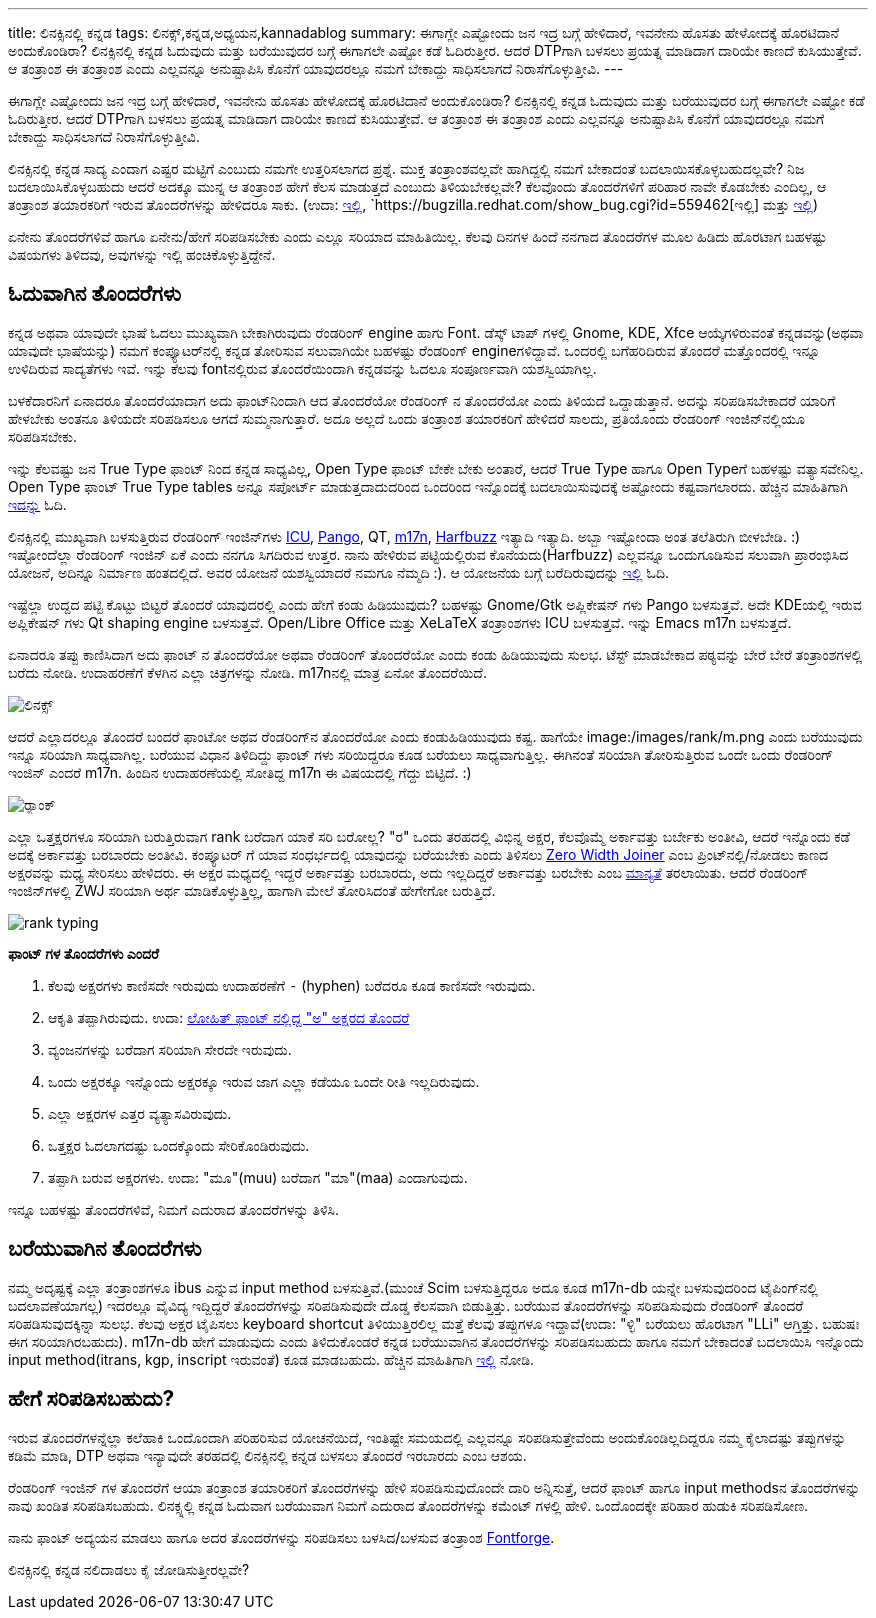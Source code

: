 ---
title: ಲಿನಕ್ಸಿನಲ್ಲಿ ಕನ್ನಡ
tags: ಲಿನಕ್ಸ್,ಕನ್ನಡ,ಅಧ್ಯಯನ,kannadablog
summary: ಈಗಾಗ್ಲೇ ಎಷ್ಟೋಂದು ಜನ ಇದ್ರ ಬಗ್ಗೆ ಹೇಳಿದಾರೆ, ಇವನೇನು ಹೊಸತು ಹೇಳೋದಕ್ಕೆ ಹೊರಟಿದಾನೆ ಅಂದುಕೊಂಡಿರಾ? ಲಿನಕ್ಸಿನಲ್ಲಿ ಕನ್ನಡ ಓದುವುದು ಮತ್ತು ಬರೆಯುವುದರ ಬಗ್ಗೆ ಈಗಾಗಲೇ ಎಷ್ಟೋ ಕಡೆ ಓದಿರುತ್ತೀರ. ಆದರೆ DTPಗಾಗಿ ಬಳಸಲು ಪ್ರಯತ್ನ ಮಾಡಿದಾಗ ದಾರಿಯೇ ಕಾಣದೆ ಕುಸಿಯುತ್ತೇವೆ. ಆ ತಂತ್ರಾಂಶ ಈ ತಂತ್ರಾಂಶ ಎಂದು ಎಲ್ಲವನ್ನೂ ಅನುಷ್ಟಾಪಿಸಿ ಕೊನೆಗೆ ಯಾವುದರಲ್ಲೂ ನಮಗೆ ಬೇಕಾದ್ದು ಸಾಧಿಸಲಾಗದೆ ನಿರಾಸೆಗೊಳ್ಳುತ್ತೀವಿ.
---

ಈಗಾಗ್ಲೇ ಎಷ್ಟೋಂದು ಜನ ಇದ್ರ ಬಗ್ಗೆ ಹೇಳಿದಾರೆ, ಇವನೇನು ಹೊಸತು ಹೇಳೋದಕ್ಕೆ ಹೊರಟಿದಾನೆ ಅಂದುಕೊಂಡಿರಾ? ಲಿನಕ್ಸಿನಲ್ಲಿ ಕನ್ನಡ ಓದುವುದು ಮತ್ತು ಬರೆಯುವುದರ ಬಗ್ಗೆ ಈಗಾಗಲೇ ಎಷ್ಟೋ ಕಡೆ ಓದಿರುತ್ತೀರ. ಆದರೆ DTPಗಾಗಿ ಬಳಸಲು ಪ್ರಯತ್ನ ಮಾಡಿದಾಗ ದಾರಿಯೇ ಕಾಣದೆ ಕುಸಿಯುತ್ತೇವೆ. ಆ ತಂತ್ರಾಂಶ ಈ ತಂತ್ರಾಂಶ ಎಂದು ಎಲ್ಲವನ್ನೂ ಅನುಷ್ಟಾಪಿಸಿ ಕೊನೆಗೆ ಯಾವುದರಲ್ಲೂ ನಮಗೆ ಬೇಕಾದ್ದು ಸಾಧಿಸಲಾಗದೆ ನಿರಾಸೆಗೊಳ್ಳುತ್ತೀವಿ. 

ಲಿನಕ್ಸಿನಲ್ಲಿ ಕನ್ನಡ ಸಾದ್ಯ ಎಂದಾಗ ಎಷ್ಟರ ಮಟ್ಟಿಗೆ ಎಂಬುದು ನಮಗೇ ಉತ್ತರಿಸಲಾಗದ ಪ್ರಶ್ನೆ. ಮುಕ್ತ ತಂತ್ರಾಂಶವಲ್ಲವೇ ಹಾಗಿದ್ದಲ್ಲಿ ನಮಗೆ ಬೇಕಾದಂತೆ ಬದಲಾಯಿಸಕೊಳ್ಳಬಹುದಲ್ಲವೇ? ನಿಜ ಬದಲಾಯಿಸಿಕೊಳ್ಳಬಹುದು ಆದರೆ ಅದಕ್ಕೂ ಮುನ್ನ ಆ ತಂತ್ರಾಂಶ ಹೇಗೆ ಕೆಲಸ ಮಾಡುತ್ತದೆ ಎಂಬುದು ತಿಳಿಯಬೇಕಲ್ಲವೇ? ಕೆಲವೊಂದು ತೊಂದರೆಗಳಿಗೆ ಪರಿಹಾರ ನಾವೇ ಕೊಡಬೇಕು ಎಂದಿಲ್ಲ, ಆ ತಂತ್ರಾಂಶ ತಯಾರಕರಿಗೆ ಇರುವ ತೊಂದರೆಗಳನ್ನು ಹೇಳಿದರೂ ಸಾಕು. (ಉದಾ: https://bugzilla.redhat.com/show_bug.cgi?id=694705[ಇಲ್ಲಿ], `https://bugzilla.redhat.com/show_bug.cgi?id=559462[ಇಲ್ಲಿ] ಮತ್ತು https://bugzilla.redhat.com/show_bug.cgi?id=694724[ಇಲ್ಲಿ])

ಏನೇನು ತೊಂದರೆಗಳಿವೆ ಹಾಗೂ ಏನೇನು/ಹೇಗೆ ಸರಿಪಡಿಸಬೇಕು ಎಂದು ಎಲ್ಲೂ ಸರಿಯಾದ ಮಾಹಿತಿಯಿಲ್ಲ. ಕೆಲವು ದಿನಗಳ ಹಿಂದೆ ನನಗಾದ ತೊಂದರೆಗಳ ಮೂಲ ಹಿಡಿದು ಹೊರಟಾಗ ಬಹಳಷ್ಟು ವಿಷಯಗಳು ತಿಳಿದವು, ಅವುಗಳನ್ನು ಇಲ್ಲಿ ಹಂಚಿಕೊಳ್ಳುತ್ತಿದ್ದೇನೆ.

== ಓದುವಾಗಿನ ತೊಂದರೆಗಳು 

ಕನ್ನಡ ಅಥವಾ ಯಾವುದೇ ಭಾಷೆ ಓದಲು ಮುಖ್ಯವಾಗಿ ಬೇಕಾಗಿರುವುದು ರೆಂಡರಿಂಗ್ engine ಹಾಗು Font. ಡೆಸ್ಕ್ ಟಾಪ್ ಗಳಲ್ಲಿ Gnome, KDE, Xfce ಆಯ್ಕೆಗಳಿರುವಂತೆ ಕನ್ನಡವನ್ನು(ಅಥವಾ ಯಾವುದೇ ಭಾಷೆಯನ್ನು) ನಮಗೆ ಕಂಪ್ಯೂಟರ್‌ನಲ್ಲಿ ಕನ್ನಡ ತೋರಿಸುವ ಸಲುವಾಗಿಯೇ ಬಹಳಷ್ಟು ರೆಂಡರಿಂಗ್ engineಗಳಿದ್ದಾವೆ. ಒಂದರಲ್ಲಿ ಬಗೆಹರಿದಿರುವ ತೊಂದರೆ ಮತ್ತೊಂದರಲ್ಲಿ ಇನ್ನೂ ಉಳಿದಿರುವ ಸಾದ್ಯತೆಗಳು ಇವೆ. ಇನ್ನು ಕೆಲವು fontನಲ್ಲಿರುವ ತೊಂದರೆಯಿಂದಾಗಿ ಕನ್ನಡವನ್ನು ಓದಲೂ ಸಂಪೂರ್ಣವಾಗಿ ಯಶಸ್ವಿಯಾಗಿಲ್ಲ. 

ಬಳಕೆದಾರನಿಗೆ ಏನಾದರೂ ತೊಂದರೆಯಾದಾಗ ಅದು ಫಾಂಟ್‌ನಿಂದಾಗಿ ಆದ ತೊಂದರೆಯೋ ರೆಂಡರಿಂಗ್ ನ ತೊಂದರೆಯೋ ಎಂದು ತಿಳಿಯದೆ ಒದ್ದಾಡುತ್ತಾನೆ. ಅದನ್ನು ಸರಿಪಡಿಸಬೇಕಾದರೆ ಯಾರಿಗೆ ಹೇಳಬೇಕು ಅಂತನೂ ತಿಳಿಯದೇ ಸರಿಪಡಿಸಲೂ ಆಗದೆ ಸುಮ್ಮನಾಗುತ್ತಾರೆ. ಅದೂ ಅಲ್ಲದೆ ಒಂದು ತಂತ್ರಾಂಶ ತಯಾರಕರಿಗೆ ಹೇಳಿದರೆ ಸಾಲದು, ಪ್ರತಿಯೊಂದು ರೆಂಡರಿಂಗ್ ಇಂಜಿನ್‌ನಲ್ಲಿಯೂ ಸರಿಪಡಿಸಬೇಕು. 

ಇನ್ನು ಕೆಲವಷ್ಟು ಜನ True Type ಫಾಂಟ್ ನಿಂದ ಕನ್ನಡ ಸಾಧ್ಯವಿಲ್ಲ, Open Type ಫಾಂಟ್ ಬೇಕೇ ಬೇಕು ಅಂತಾರೆ, ಆದರೆ True Type ಹಾಗೂ Open Typeಗೆ ಬಹಳಷ್ಟು ವತ್ಯಾಸವೇನಿಲ್ಲ. Open Type ಫಾಂಟ್ True Type tables ಅನ್ನೂ ಸಪೋರ್ಟ್ ಮಾಡುತ್ತದಾದುದರಿಂದ ಒಂದರಿಂದ ಇನ್ನೊಂದಕ್ಕೆ ಬದಲಾಯಿಸುವುದಕ್ಕೆ ಅಷ್ಟೋಂದು ಕಷ್ಟವಾಗಲಾರದು. ಹೆಚ್ಚಿನ ಮಾಹಿತಿಗಾಗಿ http://opentype.info/blog/2010/07/31/opentype-myths-explained/[ಇದನ್ನು] ಓದಿ.

ಲಿನಕ್ಸಿನಲ್ಲಿ ಮುಖ್ಯವಾಗಿ ಬಳಸುತ್ತಿರುವ ರೆಂಡರಿಂಗ್ ಇಂಜಿನ್‌ಗಳು http://site.icu-project.org/[ICU], http://www.pango.org/[Pango], QT, http://www.m17n.org/index.html[m17n], http://www.freedesktop.org/wiki/Software/HarfBuzz[Harfbuzz] ಇತ್ಯಾದಿ ಇತ್ಯಾದಿ. ಅಬ್ಬಾ ಇಷ್ಟೋಂದಾ ಅಂತ ತಲೆತಿರುಗಿ ಬೀಳಬೇಡಿ. :) ಇಷ್ಟೋಂದೆಲ್ಲಾ ರೆಂಡರಿಂಗ್ ಇಂಜಿನ್ ಏಕೆ ಎಂದು ನನಗೂ ಸಿಗದಿರುವ ಉತ್ತರ. ನಾನು ಹೇಳಿರುವ ಪಟ್ಟಿಯಲ್ಲಿರುವ ಕೊನೆಯದು(Harfbuzz) ಎಲ್ಲವನ್ನೂ ಒಂದುಗೂಡಿಸುವ ಸಲುವಾಗಿ ಪ್ರಾರಂಭಿಸಿದ ಯೋಜನೆ, ಅದಿನ್ನೂ ನಿರ್ಮಾಣ ಹಂತದಲ್ಲಿದೆ. ಅವರ ಯೋಜನೆ ಯಶಸ್ವಿಯಾದರೆ ನಮಗೂ ನೆಮ್ಮದಿ :). ಆ ಯೋಜನೆಯ ಬಗ್ಗೆ ಬರೆದಿರುವುದನ್ನು http://behdad.org/text/[ಇಲ್ಲಿ] ಓದಿ. 

ಇಷ್ಟೆಲ್ಲಾ ಉದ್ದದ ಪಟ್ಟಿ ಕೊಟ್ಟು ಬಿಟ್ಟರೆ ತೊಂದರೆ ಯಾವುದರಲ್ಲಿ ಎಂದು ಹೇಗೆ ಕಂಡು ಹಿಡಿಯುವುದು? ಬಹಳಷ್ಟು Gnome/Gtk ಅಪ್ಲಿಕೇಷನ್ ಗಳು Pango ಬಳಸುತ್ತವೆ. ಅದೇ KDEಯಲ್ಲಿ ಇರುವ ಅಪ್ಲಿಕೇಷನ್ ಗಳು Qt shaping engine ಬಳಸುತ್ತವೆ. Open/Libre Office ಮತ್ತು XeLaTeX ತಂತ್ರಾಂಶಗಳು ICU ಬಳಸುತ್ತವೆ. ಇನ್ನು Emacs m17n ಬಳಸುತ್ತದೆ.

ಏನಾದರೂ ತಪ್ಪು ಕಾಣಿಸಿದಾಗ ಅದು ಫಾಂಟ್ ನ ತೊಂದರೆಯೋ ಅಥವಾ ರೆಂಡರಿಂಗ್ ತೊಂದರೆಯೋ ಎಂದು ಕಂಡು ಹಿಡಿಯುವುದು ಸುಲಭ. ಟೆಸ್ಟ್ ಮಾಡಬೇಕಾದ ಪಠ್ಯವನ್ನು ಬೇರೆ ಬೇರೆ ತಂತ್ರಾಂಶಗಳಲ್ಲಿ ಬರೆದು ನೋಡಿ. ಉದಾಹರಣೆಗೆ ಕೆಳಗಿನ ಎಲ್ಲಾ ಚಿತ್ರಗಳನ್ನು ನೋಡಿ. m17nನಲ್ಲಿ ಮಾತ್ರ ಏನೋ ತೊಂದರೆಯಿದೆ. 


image::/images/linux_all_rendering_engines/m.jpg[ಲಿನಕ್ಸ್]


ಆದರೆ ಎಲ್ಲಾದರಲ್ಲೂ ತೊಂದರೆ ಬಂದರೆ ಫಾಂಟೋ ಅಥವ ರೆಂಡರಿಂಗ್‌ನ ತೊಂದರೆಯೋ ಎಂದು ಕಂಡುಹಿಡಿಯುವುದು ಕಷ್ಟ. ಹಾಗೆಯೇ image:/images/rank/m.png ಎಂದು ಬರೆಯುವುದು ಇನ್ನೂ ಸರಿಯಾಗಿ ಸಾಧ್ಯವಾಗಿಲ್ಲ. ಬರೆಯುವ ವಿಧಾನ ತಿಳಿದಿದ್ದು ಫಾಂಟ್ ಗಳು ಸರಿಯಿದ್ದರೂ ಕೂಡ ಬರೆಯಲು ಸಾಧ್ಯವಾಗುತ್ತಿಲ್ಲ. ಈಗಿನಂತೆ ಸರಿಯಾಗಿ ತೋರಿಸುತ್ತಿರುವ ಒಂದೇ ಒಂದು ರೆಂಡರಿಂಗ್ ಇಂಜಿನ್ ಎಂದರೆ m17n. ಹಿಂದಿನ ಉದಾಹರಣೆಯಲ್ಲಿ ಸೋತಿದ್ದ m17n ಈ ವಿಷಯದಲ್ಲಿ ಗೆದ್ದು ಬಿಟ್ಟಿದೆ. :)

image::/images/rank_all_rendering_engines/m.jpg[ರ‍್ಯಾಂಕ್]


ಎಲ್ಲಾ ಒತ್ತಕ್ಷರಗಳೂ ಸರಿಯಾಗಿ ಬರುತ್ತಿರುವಾಗ rank ಬರೆದಾಗ ಯಾಕೆ ಸರಿ ಬರೋಲ್ಲ? "ರ" ಒಂದು ತರಹದಲ್ಲಿ ವಿಭಿನ್ನ ಅಕ್ಷರ, ಕೆಲವೊಮ್ಮೆ ಅರ್ಕಾವತ್ತು ಬರ್ಬೇಕು ಅಂತೀವಿ, ಆದರೆ ಇನ್ನೊಂದು ಕಡೆ ಅದಕ್ಕೆ ಅರ್ಕಾವತ್ತು ಬರಬಾರದು ಅಂತೀವಿ. ಕಂಪ್ಯೂಟರ್ ಗೆ ಯಾವ ಸಂಧರ್ಭದಲ್ಲಿ ಯಾವುದನ್ನು ಬರೆಯಬೇಕು ಎಂದು ತಿಳಿಸಲು http://en.wikipedia.org/wiki/Zero-width_joiner[Zero Width Joiner] ಎಂಬ ಪ್ರಿಂಟ್‌ನಲ್ಲಿ/ನೋಡಲು ಕಾಣದ ಅಕ್ಷರವನ್ನು ಮಧ್ಯ ಸೇರಿಸಲು ಹೇಳಿದರು. ಈ ಅಕ್ಷರ ಮಧ್ಯದಲ್ಲಿ ಇದ್ದರೆ ಅರ್ಕಾವತ್ತು ಬರಬಾರದು, ಅದು ಇಲ್ಲದಿದ್ದರೆ ಅರ್ಕಾವತ್ತು ಬರಬೇಕು ಎಂಬ http://unicode.org/review/pr-37.pdf[ಮಾನ್ಯತೆ] ತರಲಾಯಿತು. ಆದರೆ ರೆಂಡರಿಂಗ್ ಇಂಜಿನ್‌ಗಳಲ್ಲಿ ZWJ ಸರಿಯಾಗಿ ಅರ್ಥ ಮಾಡಿಕೊಳ್ಳುತ್ತಿಲ್ಲ, ಹಾಗಾಗಿ ಮೇಲೆ ತೋರಿಸಿದಂತೆ ಹೇಗೇಗೋ ಬರುತ್ತಿದೆ. 


image::/images/rank_typing/m.png[rank typing]


**ಫಾಂಟ್ ಗಳ ತೊಂದರೆಗಳು ಎಂದರೆ**

1. ಕೆಲವು ಅಕ್ಷರಗಳು ಕಾಣಿಸದೇ ಇರುವುದು ಉದಾಹರಣೆಗೆ `-` (hyphen) ಬರೆದರೂ ಕೂಡ ಕಾಣಿಸದೇ ಇರುವುದು.  
2. ಆಕೃತಿ ತಪ್ಪಾಗಿರುವುದು. ಉದಾ: https://bugzilla.redhat.com/show_bug.cgi?id=694705[ಲೋಹಿತ್ ಫಾಂಟ್ ನಲ್ಲಿದ್ದ "ಅ" ಅಕ್ಷರದ ತೊಂದರೆ]
3. ವ್ಯಂಜನಗಳನ್ನು ಬರೆದಾಗ ಸರಿಯಾಗಿ ಸೇರದೇ ಇರುವುದು.  
4. ಒಂದು ಅಕ್ಷರಕ್ಕೂ ಇನ್ನೊಂದು ಅಕ್ಷರಕ್ಕೂ ಇರುವ ಜಾಗ ಎಲ್ಲಾ ಕಡೆಯೂ ಒಂದೇ ರೀತಿ ಇಲ್ಲದಿರುವುದು.  
5. ಎಲ್ಲಾ ಅಕ್ಷರಗಳ ಎತ್ತರ ವ್ಯತ್ಯಾಸವಿರುವುದು.  
6. ಒತ್ತಕ್ಷರ ಓದಲಾಗದಷ್ಟು ಒಂದಕ್ಕೊಂದು ಸೇರಿಕೊಂಡಿರುವುದು.  
7. ತಪ್ಪಾಗಿ ಬರುವ ಅಕ್ಷರಗಳು. ಉದಾ: "ಮೂ"(muu) ಬರೆದಾಗ "ಮಾ"(maa) ಎಂದಾಗುವುದು.   

ಇನ್ನೂ ಬಹಳಷ್ಟು ತೊಂದರೆಗಳಿವೆ, ನಿಮಗೆ ಎದುರಾದ ತೊಂದರೆಗಳನ್ನು ತಿಳಿಸಿ. 


== ಬರೆಯುವಾಗಿನ ತೊಂದರೆಗಳು

ನಮ್ಮ ಅದೃಷ್ಟಕ್ಕೆ ಎಲ್ಲಾ ತಂತ್ರಾಂಶಗಳೂ ibus ಎನ್ನುವ input method ಬಳಸುತ್ತಿವೆ.(ಮುಂಚೆ Scim ಬಳಸುತ್ತಿದ್ದರೂ ಅದೂ ಕೂಡ m17n-db ಯನ್ನೇ ಬಳಸುವುದರಿಂದ ಟೈಪಿಂಗ್‌ನಲ್ಲಿ ಬದಲಾವಣೆಯಾಗಲ್ಲ) ಇದರಲ್ಲೂ ವೈವಿದ್ಯ ಇದ್ದಿದ್ದರೆ ತೊಂದರೆಗಳನ್ನು ಸರಿಪಡಿಸುವುದೇ ದೊಡ್ಡ ಕೆಲಸವಾಗಿ ಬಿಡುತ್ತಿತ್ತು. ಬರೆಯುವ ತೊಂದರೆಗಳನ್ನು ಸರಿಪಡಿಸುವುದು ರೆಂಡರಿಂಗ್ ತೊಂದರೆ ಸರಿಪಡಿಸುವುದಕ್ಕಿನ್ನಾ ಸುಲಭ. ಕೆಲವು ಅಕ್ಷರ ಟೈಪಿಸಲು keyboard shortcut ತಿಳಿಯುತ್ತಿರಲಿಲ್ಲ ಮತ್ತೆ ಕೆಲವು ತಪ್ಪುಗಳೂ ಇದ್ದಾವೆ(ಉದಾ: "ಳ್ಳಿ" ಬರೆಯಲು ಹೊರಟಾಗ "LLi" ಆಗ್ತಿತ್ತು. ಬಹುಷಃ ಈಗ ಸರಿಯಾಗಿರಬಹುದು). m17n-db ಹೇಗೆ ಮಾಡುವುದು ಎಂದು ತಿಳಿದುಕೊಂಡರೆ ಕನ್ನಡ ಬರೆಯುವಾಗಿನ ತೊಂದರೆಗಳನ್ನು ಸರಿಪಡಿಸಬಹುದು ಹಾಗೂ ನಮಗೆ ಬೇಕಾದಂತೆ ಬದಲಾಯಿಸಿ ಇನ್ನೊಂದು input method(itrans, kgp, inscript ಇರುವಂತೆ) ಕೂಡ ಮಾಡಬಹುದು. ಹೆಚ್ಚಿನ ಮಾಹಿತಿಗಾಗಿ http://www.m17n.org/common/m17n-docs-en/m17nDBTutorial.html[ಇಲ್ಲಿ] ನೋಡಿ.  

== ಹೇಗೆ ಸರಿಪಡಿಸಬಹುದು?

ಇರುವ ತೊಂದರೆಗಳನ್ನೆಲ್ಲಾ ಕಲೆಹಾಕಿ ಒಂದೊಂದಾಗಿ ಪರಿಹರಿಸುವ ಯೋಚನೆಯಿದೆ, ಇಂತಿಷ್ಟೇ ಸಮಯದಲ್ಲಿ ಎಲ್ಲವನ್ನೂ ಸರಿಪಡಿಸುತ್ತೇವೆಂದು ಅಂದುಕೊಂಡಿಲ್ಲದಿದ್ದರೂ ನಮ್ಮ ಕೈಲಾದಷ್ಟು ತಪ್ಪುಗಳನ್ನು ಕಡಿಮೆ ಮಾಡಿ, DTP ಅಥವಾ ಇನ್ಯಾವುದೇ ತರಹದಲ್ಲಿ ಲಿನಕ್ಸಿನಲ್ಲಿ ಕನ್ನಡ ಬಳಸಲು ತೊಂದರೆ ಇರಬಾರದು ಎಂಬ ಆಶಯ. 

ರೆಂಡರಿಂಗ್ ಇಂಜಿನ್ ಗಳ ತೊಂದರೆಗೆ ಆಯಾ ತಂತ್ರಾಂಶ ತಯಾರಿಕರಿಗೆ ತೊಂದರೆಗಳನ್ನು ಹೇಳಿ ಸರಿಪಡಿಸುವುದೊಂದೇ ದಾರಿ ಅನ್ನಿಸುತ್ತೆ, ಆದರೆ ಫಾಂಟ್ ಹಾಗೂ input methodsನ ತೊಂದರೆಗಳನ್ನು ನಾವು ಖಂಡಿತ ಸರಿಪಡಿಸಬಹುದು. ಲಿನಕ್ಸ್ನಲ್ಲಿ ಕನ್ನಡ ಓದುವಾಗ ಬರೆಯುವಾಗ ನಿಮಗೆ ಎದುರಾದ ತೊಂದರೆಗಳನ್ನು ಕಮೆಂಟ್ ಗಳಲ್ಲಿ ಹೇಳಿ. ಒಂದೊಂದಕ್ಕೇ ಪರಿಹಾರ ಹುಡುಕಿ ಸರಿಪಡಿಸೋಣ. 

ನಾನು ಫಾಂಟ್ ಅದ್ಯಯನ ಮಾಡಲು ಹಾಗೂ ಅದರ ತೊಂದರೆಗಳನ್ನು ಸರಿಪಡಿಸಲು ಬಳಸಿದ/ಬಳಸುವ ತಂತ್ರಾಂಶ http://fontforge.sourceforge.net/[Fontforge].

ಲಿನಕ್ಸಿನಲ್ಲಿ ಕನ್ನಡ ನಲಿದಾಡಲು ಕೈ ಜೋಡಿಸುತ್ತೀರಲ್ಲವೇ? 

